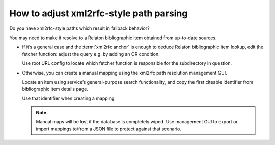========================================
How to adjust xml2rfc-style path parsing
========================================

Do you have xml2rfc-style paths which result in fallback behavior?

You may need to make it resolve to a Relaton bibliographic item obtained
from up-to-date sources.

- If it’s a general case
  and the :term:`xml2rfc anchor`
  is enough to deduce Relaton bibliographic item lookup,
  edit the fetcher function:
  adjust the query e.g. by adding an OR condition.

  Use root URL config to locate which fetcher function is responsible
  for the subdirectory in question.

- Otherwise, you can create a manual mapping
  using the xml2rfc path resolution management GUI.

  Locate an item using service’s general-purpose search functionality,
  and copy the first citeable identifier
  from bibliographic item details page.

  Use that identifier when creating a mapping.

  .. note::
  
     Manual maps will be lost if the database is completely wiped.
     Use management GUI to export or import mappings to/from a JSON file
     to protect against that scenario.

.. seealso::

   - :doc:`/topics/xml2rfc-compat`
   - :mod:`xml2rfc_compat`

